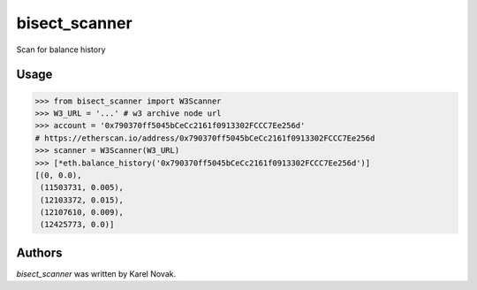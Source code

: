 bisect_scanner
================

Scan for balance history

Usage
-----------------


>>> from bisect_scanner import W3Scanner
>>> W3_URL = '...' # w3 archive node url
>>> account = '0x790370ff5045bCeCc2161f0913302FCCC7Ee256d'
# https://etherscan.io/address/0x790370ff5045bCeCc2161f0913302FCCC7Ee256d
>>> scanner = W3Scanner(W3_URL)
>>> [*eth.balance_history('0x790370ff5045bCeCc2161f0913302FCCC7Ee256d')] 
[(0, 0.0),
 (11503731, 0.005),
 (12103372, 0.015),
 (12107610, 0.009),
 (12425773, 0.0)]


Authors
-------------------------------

*bisect_scanner* was written by Karel Novak.
